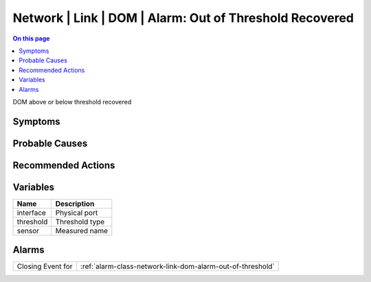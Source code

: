 .. _event-class-network-link-dom-alarm:-out-of-threshold-recovered:

========================================================
Network | Link | DOM | Alarm: Out of Threshold Recovered
========================================================
.. contents:: On this page
    :local:
    :backlinks: none
    :depth: 1
    :class: singlecol

DOM above or below threshold recovered

Symptoms
--------
.. todo::
    Describe Network | Link | DOM | Alarm: Out of Threshold Recovered symptoms

Probable Causes
---------------
.. todo::
    Describe Network | Link | DOM | Alarm: Out of Threshold Recovered probable causes

Recommended Actions
-------------------
.. todo::
    Describe Network | Link | DOM | Alarm: Out of Threshold Recovered recommended actions

Variables
----------
==================== ==================================================
Name                 Description
==================== ==================================================
interface            Physical port
threshold            Threshold type
sensor               Measured name
==================== ==================================================

Alarms
------
================= ======================================================================
Closing Event for :ref:`alarm-class-network-link-dom-alarm-out-of-threshold`
================= ======================================================================
